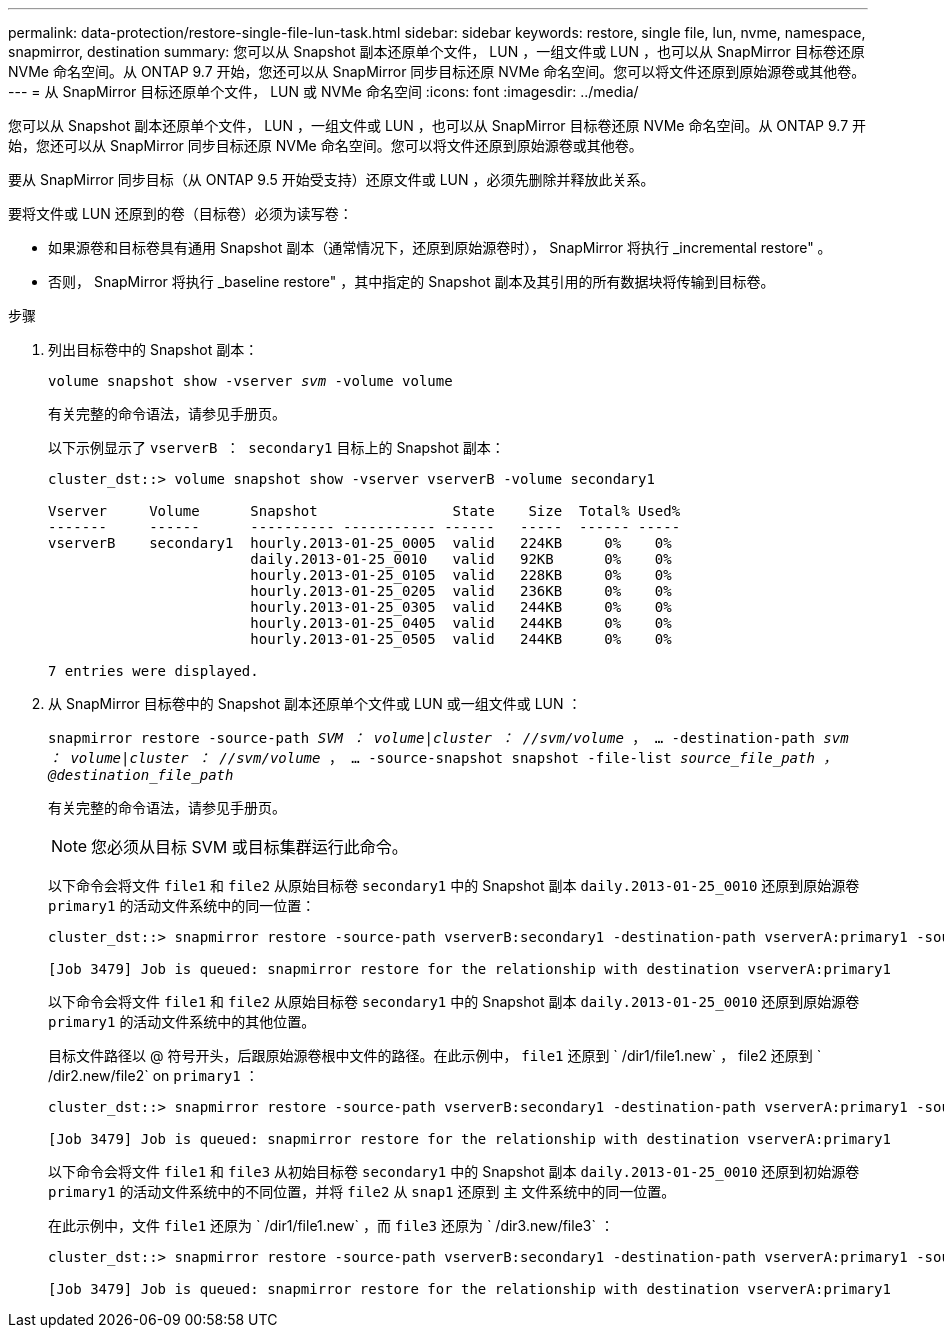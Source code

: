 ---
permalink: data-protection/restore-single-file-lun-task.html 
sidebar: sidebar 
keywords: restore, single file, lun, nvme, namespace, snapmirror, destination 
summary: 您可以从 Snapshot 副本还原单个文件， LUN ，一组文件或 LUN ，也可以从 SnapMirror 目标卷还原 NVMe 命名空间。从 ONTAP 9.7 开始，您还可以从 SnapMirror 同步目标还原 NVMe 命名空间。您可以将文件还原到原始源卷或其他卷。 
---
= 从 SnapMirror 目标还原单个文件， LUN 或 NVMe 命名空间
:icons: font
:imagesdir: ../media/


[role="lead"]
您可以从 Snapshot 副本还原单个文件， LUN ，一组文件或 LUN ，也可以从 SnapMirror 目标卷还原 NVMe 命名空间。从 ONTAP 9.7 开始，您还可以从 SnapMirror 同步目标还原 NVMe 命名空间。您可以将文件还原到原始源卷或其他卷。

要从 SnapMirror 同步目标（从 ONTAP 9.5 开始受支持）还原文件或 LUN ，必须先删除并释放此关系。

要将文件或 LUN 还原到的卷（目标卷）必须为读写卷：

* 如果源卷和目标卷具有通用 Snapshot 副本（通常情况下，还原到原始源卷时）， SnapMirror 将执行 _incremental restore" 。
* 否则， SnapMirror 将执行 _baseline restore" ，其中指定的 Snapshot 副本及其引用的所有数据块将传输到目标卷。


.步骤
. 列出目标卷中的 Snapshot 副本：
+
`volume snapshot show -vserver _svm_ -volume volume`

+
有关完整的命令语法，请参见手册页。

+
以下示例显示了 `vserverB ： secondary1` 目标上的 Snapshot 副本：

+
[listing]
----

cluster_dst::> volume snapshot show -vserver vserverB -volume secondary1

Vserver     Volume      Snapshot                State    Size  Total% Used%
-------     ------      ---------- ----------- ------   -----  ------ -----
vserverB    secondary1  hourly.2013-01-25_0005  valid   224KB     0%    0%
                        daily.2013-01-25_0010   valid   92KB      0%    0%
                        hourly.2013-01-25_0105  valid   228KB     0%    0%
                        hourly.2013-01-25_0205  valid   236KB     0%    0%
                        hourly.2013-01-25_0305  valid   244KB     0%    0%
                        hourly.2013-01-25_0405  valid   244KB     0%    0%
                        hourly.2013-01-25_0505  valid   244KB     0%    0%

7 entries were displayed.
----
. 从 SnapMirror 目标卷中的 Snapshot 副本还原单个文件或 LUN 或一组文件或 LUN ：
+
`snapmirror restore -source-path _SVM ： volume_|_cluster ： //svm/volume_ ， ... -destination-path _svm ： volume_|_cluster ： //svm/volume_ ， ... -source-snapshot snapshot -file-list _source_file_path ，@destination_file_path_`

+
有关完整的命令语法，请参见手册页。

+
[NOTE]
====
您必须从目标 SVM 或目标集群运行此命令。

====
+
以下命令会将文件 `file1` 和 `file2` 从原始目标卷 `secondary1` 中的 Snapshot 副本 `daily.2013-01-25_0010` 还原到原始源卷 `primary1` 的活动文件系统中的同一位置：

+
[listing]
----

cluster_dst::> snapmirror restore -source-path vserverB:secondary1 -destination-path vserverA:primary1 -source-snapshot daily.2013-01-25_0010 -file-list /dir1/file1,/dir2/file2

[Job 3479] Job is queued: snapmirror restore for the relationship with destination vserverA:primary1
----
+
以下命令会将文件 `file1` 和 `file2` 从原始目标卷 `secondary1` 中的 Snapshot 副本 `daily.2013-01-25_0010` 还原到原始源卷 `primary1` 的活动文件系统中的其他位置。

+
目标文件路径以 @ 符号开头，后跟原始源卷根中文件的路径。在此示例中， `file1` 还原到 ` /dir1/file1.new` ， file2 还原到 ` /dir2.new/file2` on `primary1` ：

+
[listing]
----

cluster_dst::> snapmirror restore -source-path vserverB:secondary1 -destination-path vserverA:primary1 -source-snapshot daily.2013-01-25_0010 -file-list /dir/file1,@/dir1/file1.new,/dir2/file2,@/dir2.new/file2

[Job 3479] Job is queued: snapmirror restore for the relationship with destination vserverA:primary1
----
+
以下命令会将文件 `file1` 和 `file3` 从初始目标卷 `secondary1` 中的 Snapshot 副本 `daily.2013-01-25_0010` 还原到初始源卷 `primary1` 的活动文件系统中的不同位置，并将 `file2` 从 `snap1` 还原到 `主` 文件系统中的同一位置。

+
在此示例中，文件 `file1` 还原为 ` /dir1/file1.new` ，而 `file3` 还原为 ` /dir3.new/file3` ：

+
[listing]
----

cluster_dst::> snapmirror restore -source-path vserverB:secondary1 -destination-path vserverA:primary1 -source-snapshot daily.2013-01-25_0010 -file-list /dir/file1,@/dir1/file1.new,/dir2/file2,/dir3/file3,@/dir3.new/file3

[Job 3479] Job is queued: snapmirror restore for the relationship with destination vserverA:primary1
----

